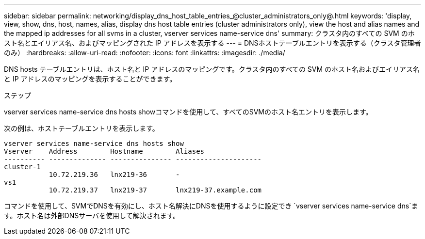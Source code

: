 ---
sidebar: sidebar 
permalink: networking/display_dns_host_table_entries_@cluster_administrators_only@.html 
keywords: 'display, view, show, dns, host, names, alias, display dns host table entries (cluster administrators only), view the host and alias names and the mapped ip addresses for all svms in a cluster, vserver services name-service dns' 
summary: クラスタ内のすべての SVM のホスト名とエイリアス名、およびマッピングされた IP アドレスを表示する 
---
= DNSホストテーブルエントリを表示する（クラスタ管理者のみ）
:hardbreaks:
:allow-uri-read: 
:nofooter: 
:icons: font
:linkattrs: 
:imagesdir: ./media/


[role="lead"]
DNS hosts テーブルエントリは、ホスト名と IP アドレスのマッピングです。クラスタ内のすべての SVM のホスト名およびエイリアス名と IP アドレスのマッピングを表示することができます。

.ステップ
vserver services name-service dns hosts showコマンドを使用して、すべてのSVMのホスト名エントリを表示します。

次の例は、ホストテーブルエントリを表示します。

....
vserver services name-service dns hosts show
Vserver    Address        Hostname        Aliases
---------- -------------- --------------- ---------------------
cluster-1
           10.72.219.36   lnx219-36       -
vs1
           10.72.219.37   lnx219-37       lnx219-37.example.com
....
コマンドを使用して、SVMでDNSを有効にし、ホスト名解決にDNSを使用するように設定でき `vserver services name-service dns`ます。ホスト名は外部DNSサーバを使用して解決されます。
